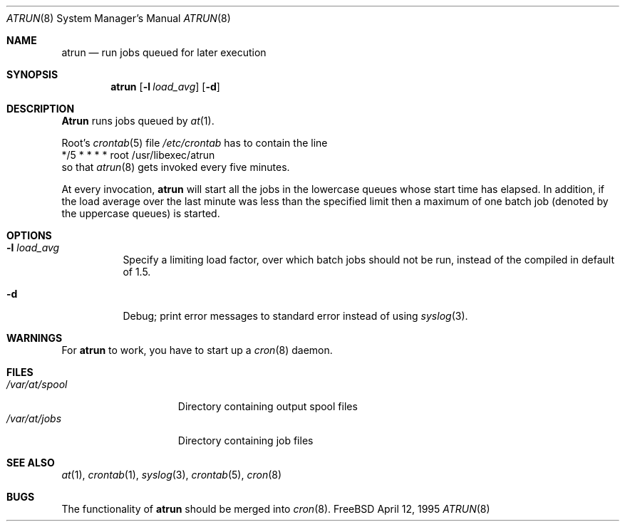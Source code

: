 .\" $FreeBSD$
.Dd April 12, 1995
.Dt ATRUN 8
.Os FreeBSD
.Sh NAME
.Nm atrun
.Nd run jobs queued for later execution
.Sh SYNOPSIS
.Nm atrun
.Op Fl l Ar load_avg
.Op Fl d
.Sh DESCRIPTION
.Nm Atrun
runs jobs queued by
.Xr at 1 .
.Pp
Root's
.Xr crontab 5
file
.Pa /etc/crontab
has to contain the line
.nf
*/5     *       *       *       *       root    /usr/libexec/atrun
.fi
so that
.Xr atrun 8
gets invoked every five minutes.
.Pp
At every invocation, 
.Nm
will start all the jobs in the lowercase queues whose start
time has elapsed.
In addition, if the load average over the last minute was less than 
the specified limit then a maximum of one batch job (denoted by the 
uppercase queues) is started.
.Sh OPTIONS
.Bl -tag -width indent
.It Fl l Ar load_avg
Specify a limiting load factor, over which batch jobs should
not be run, instead of the compiled in default of 1.5.
.It Fl d
Debug; print error messages to standard error instead of using
.Xr syslog 3 .
.El
.Sh WARNINGS
For
.Nm
to work, you have to start up a
.Xr cron 8
daemon.
.Sh FILES
.Bl -tag -width /var/at/spool -compact
.It Pa /var/at/spool
Directory containing output spool files
.It Pa /var/at/jobs
Directory containing job files
.El
.Sh SEE ALSO
.Xr at 1 ,
.Xr crontab 1 ,
.Xr syslog 3 ,
.Xr crontab 5 ,
.Xr cron 8
.Sh BUGS
The functionality of 
.Nm
should be merged into
.Xr cron 8 .
